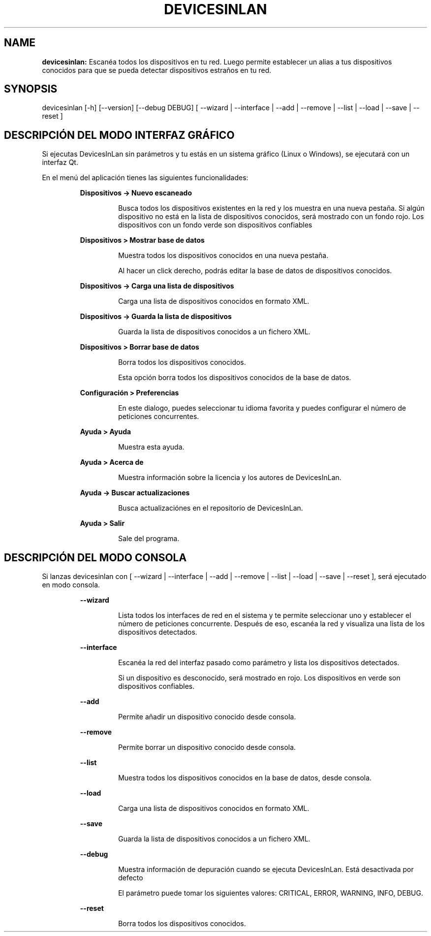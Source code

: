 .TH DEVICESINLAN 1 2017\-03\-18
.SH NAME

.B devicesinlan:
Escan\('ea todos los dispositivos en tu red. Luego permite establecer un alias a tus dispositivos conocidos para que se pueda detectar dispositivos estra\(~nos en tu red.
.SH SYNOPSIS

devicesinlan [\-h] [\-\-version] [\-\-debug DEBUG] [ \-\-wizard | \-\-interface | \-\-add | \-\-remove | \-\-list | \-\-load | \-\-save | \-\-reset ]
.SH DESCRIPCI\('ON DEL MODO INTERFAZ GR\('AFICO

.PP
Si ejecutas DevicesInLan sin par\('ametros y tu est\('as en un sistema gr\('afico (Linux o Windows), se ejecutar\('a con un interfaz Qt.
.PP
En el men\('u del aplicaci\('on tienes las siguientes funcionalidades:
.PP
.RS
.B Dispositivos \-> Nuevo escaneado
.RE
.PP
.RS
.RS
Busca todos los dispositivos existentes en la red y los muestra en una nueva pesta\(~na. Si alg\('un dispositivo no est\('a en la lista de dispositivos conocidos, ser\('a mostrado con un fondo rojo. Los dispositivos con un fondo verde son dispositivos confiables
.RE
.RE
.PP
.RS
.B Dispositivos > Mostrar base de datos
.RE
.PP
.RS
.RS
Muestra todos los dispositivos conocidos en una nueva pesta\(~na.
.RE
.RE
.PP
.RS
.RS
Al hacer un click derecho, podr\('as editar la base de datos de dispositivos conocidos.
.RE
.RE
.PP
.RS
.B Dispositivos \-> Carga una lista de dispositivos
.RE
.PP
.RS
.RS
Carga una lista de dispositivos conocidos en formato XML.
.RE
.RE
.PP
.RS
.B Dispositivos \-> Guarda la lista de dispositivos
.RE
.PP
.RS
.RS
Guarda la lista de dispositivos conocidos a un fichero XML.
.RE
.RE
.PP
.RS
.B Dispositivos > Borrar base de datos
.RE
.PP
.RS
.RS
Borra todos los dispositivos conocidos.
.RE
.RE
.PP
.RS
.RS
Esta opci\('on borra todos los dispositivos conocidos de la base de datos.
.RE
.RE
.PP
.RS
.B Configuraci\('on > Preferencias
.RE
.PP
.RS
.RS
En este dialogo, puedes seleccionar tu idioma favorita y puedes configurar el n\('umero de peticiones concurrentes.
.RE
.RE
.PP
.RS
.B Ayuda > Ayuda
.RE
.PP
.RS
.RS
Muestra esta ayuda.
.RE
.RE
.PP
.RS
.B Ayuda > Acerca de
.RE
.PP
.RS
.RS
Muestra informaci\('on sobre la licencia y los autores de DevicesInLan.
.RE
.RE
.PP
.RS
.B Ayuda \-> Buscar actualizaciones
.RE
.PP
.RS
.RS
Busca actualizaci\('ones en el repositorio de DevicesInLan.
.RE
.RE
.PP
.RS
.B Ayuda > Salir
.RE
.PP
.RS
.RS
Sale del programa.
.RE
.RE
.SH DESCRIPCI\('ON DEL MODO CONSOLA

.PP
Si lanzas devicesinlan con [ \-\-wizard | \-\-interface | \-\-add | \-\-remove | \-\-list | \-\-load | \-\-save | \-\-reset ], ser\('a ejecutado en modo consola.
.PP
.RS
.B \-\-wizard
.RE
.PP
.RS
.RS
Lista todos los interfaces de red en el sistema y te permite seleccionar uno y establecer el n\('umero de peticiones concurrente. Despu\('es de eso, escan\('ea la red y visualiza una lista de los dispositivos detectados.
.RE
.RE
.PP
.RS
.B \-\-interface
.RE
.PP
.RS
.RS
Escan\('ea la red del interfaz pasado como par\('ametro y lista los dispositivos detectados.
.RE
.RE
.PP
.RS
.RS
Si un dispositivo es desconocido, ser\('a mostrado en rojo. Los dispositivos en verde son dispositivos confiables.
.RE
.RE
.PP
.RS
.B \-\-add
.RE
.PP
.RS
.RS
Permite a\(~nadir un dispositivo conocido desde consola.
.RE
.RE
.PP
.RS
.B \-\-remove
.RE
.PP
.RS
.RS
Permite borrar un dispositivo conocido desde consola.
.RE
.RE
.PP
.RS
.B \-\-list
.RE
.PP
.RS
.RS
Muestra todos los dispositivos conocidos en la base de datos, desde consola.
.RE
.RE
.PP
.RS
.B \-\-load
.RE
.PP
.RS
.RS
Carga una lista de dispositivos conocidos en formato XML.
.RE
.RE
.PP
.RS
.B \-\-save
.RE
.PP
.RS
.RS
Guarda la lista de dispositivos conocidos a un fichero XML.
.RE
.RE
.PP
.RS
.B \-\-debug
.RE
.PP
.RS
.RS
Muestra informaci\('on de depuraci\('on cuando se ejecuta DevicesInLan. Est\('a desactivada por defecto
.RE
.RE
.PP
.RS
.RS
El par\('ametro puede tomar los siguientes valores: CRITICAL, ERROR, WARNING, INFO, DEBUG.
.RE
.RE
.PP
.RS
.B \-\-reset
.RE
.PP
.RS
.RS
Borra todos los dispositivos conocidos.
.RE
.RE

